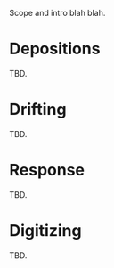 Scope and intro blah blah.

* Depositions

TBD.

* Drifting

TBD.

* Response

TBD.

* Digitizing

TBD.
